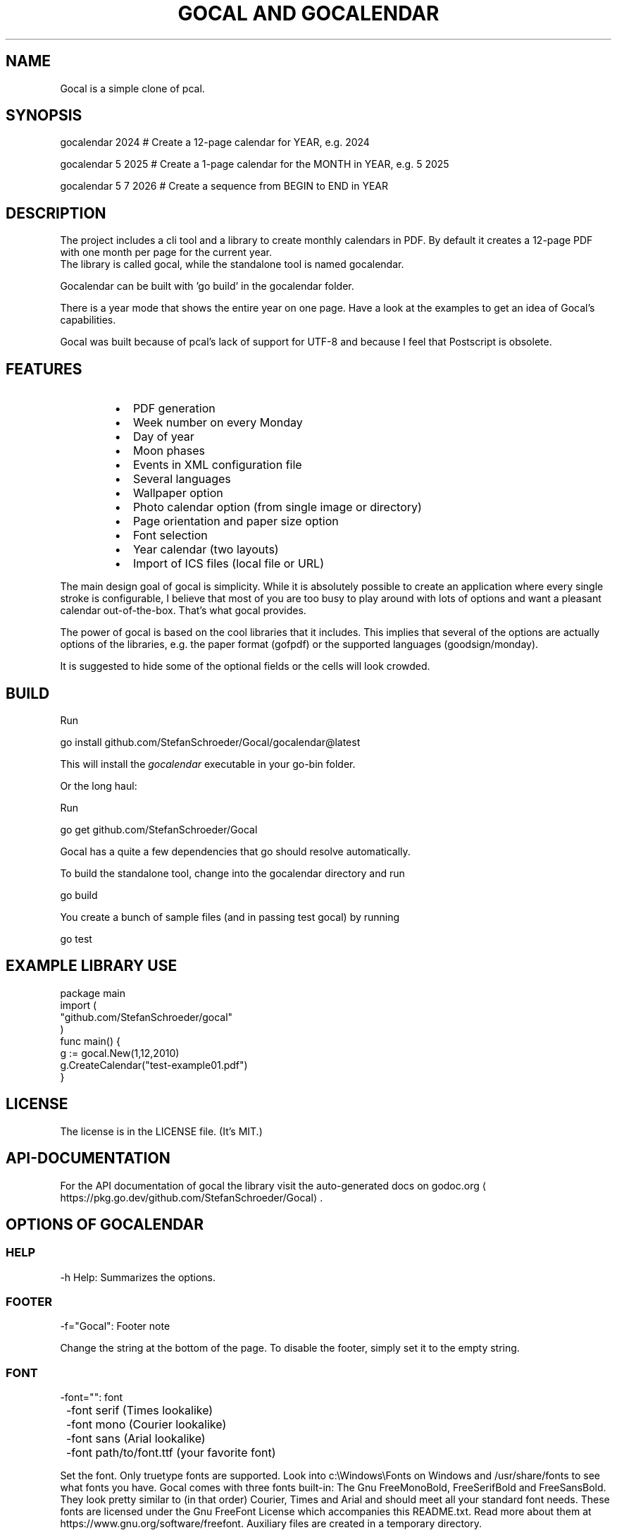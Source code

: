 .nh
.TH "GOCAL AND GOCALENDAR"

.SH NAME
.PP
Gocal is a simple clone of pcal.


.SH SYNOPSIS
.EX
gocalendar 2024 # Create a 12-page calendar for YEAR, e.g. 2024

gocalendar 5 2025 # Create a 1-page calendar for the MONTH in YEAR, e.g. 5 2025

gocalendar 5 7 2026 # Create a sequence from BEGIN to END in YEAR

.EE


.SH DESCRIPTION
.PP
The project includes a cli tool and a library to create
monthly calendars in PDF. By default it creates a
12-page PDF with one month per page for the current year.
.br
The library is called gocal, while the standalone tool is named gocalendar.

.PP
Gocalendar can be built with 'go build' in the gocalendar folder.

.PP
There is a year mode that shows the entire year on one page.
Have a look at the examples to get an idea of Gocal's capabilities.

.PP
Gocal was built because of pcal's lack of support for UTF-8 and because I feel
that Postscript is obsolete.


.SH FEATURES
.RS
.IP \(bu 2
PDF generation
.IP \(bu 2
Week number on every Monday
.IP \(bu 2
Day of year
.IP \(bu 2
Moon phases
.IP \(bu 2
Events in XML configuration file
.IP \(bu 2
Several languages
.IP \(bu 2
Wallpaper option
.IP \(bu 2
Photo calendar option (from single image or directory)
.IP \(bu 2
Page orientation and paper size option
.IP \(bu 2
Font selection
.IP \(bu 2
Year calendar (two layouts)
.IP \(bu 2
Import of ICS files (local file or URL)

.RE

.PP
The main design goal of gocal is simplicity. While it is absolutely possible to create
an application where every single stroke is configurable, I believe that most
of you are too busy to play around with lots of options and want a pleasant
calendar out-of-the-box. That's what gocal provides.

.PP
The power of gocal is based on the cool libraries that it includes. This
implies that several of the options are actually options of the libraries, e.g.
the paper format (gofpdf) or the supported languages (goodsign/monday).

.PP
It is suggested to hide some of the optional fields or the cells will look
crowded.


.SH BUILD
.PP
Run

.EX
go install github.com/StefanSchroeder/Gocal/gocalendar@latest

.EE

.PP
This will install the \fIgocalendar\fP executable in your go-bin folder.

.PP
Or the long haul:

.PP
Run

.EX
go get github.com/StefanSchroeder/Gocal

.EE

.PP
Gocal has a quite a few dependencies that go should resolve automatically.

.PP
To build the standalone tool, change into the gocalendar directory and run

.EX
go build 

.EE

.PP
You create a bunch of sample files (and in passing test gocal) by running

.EX
go test

.EE


.SH EXAMPLE LIBRARY USE
.EX
package main
import (
  "github.com/StefanSchroeder/gocal"
)
func main() {
  g := gocal.New(1,12,2010)
  g.CreateCalendar("test-example01.pdf")
}

.EE


.SH LICENSE
.PP
The license is in the LICENSE file. (It's MIT.)


.SH API-DOCUMENTATION
.PP
For the API documentation of gocal the library visit the auto-generated docs on
godoc.org
\[la]https://pkg.go.dev/github.com/StefanSchroeder/Gocal\[ra]\&.


.SH OPTIONS OF GOCALENDAR
.SS HELP
.EX
	-h  Help: Summarizes the options.

.EE

.SS FOOTER
.EX
	-f="Gocal": Footer note

.EE

.PP
Change the string at the bottom of the page. To disable the footer, simply set
it to the empty string.

.SS FONT
.EX
	-font="": font

	-font serif    (Times lookalike)
	-font mono     (Courier lookalike)
	-font sans     (Arial lookalike)
	-font path/to/font.ttf    (your favorite font)

.EE

.PP
Set the font. Only truetype fonts are supported. Look into c:\\Windows\\Fonts on
Windows and /usr/share/fonts to see what fonts you have. Gocal comes with three
fonts built-in: The Gnu FreeMonoBold, FreeSerifBold and FreeSansBold. They look
pretty similar to (in that order) Courier, Times and Arial and should meet all
your standard font needs.  These fonts are licensed under the Gnu FreeFont
License which accompanies this README.txt.  Read more about them at
https://www.gnu.org/software/freefont.  Auxiliary files are created in a
temporary directory.

.PP
The Borel-font in the sample directory is licensed under the OPL
and contained here only for testing purposes.
It was downloaded from https://fontesk.com/borel-font/.

.PP
In addition you can provide your own TTF on the commandline if you prefer something fancy.

.SS FONT SIZE
.PP
Font sizes relative to the default size can be set with

.EX
-fontscale floatingpoint number

.EE

.PP
The default is 1.0 and typically you shouldn't need to change the font size
drastically. But since weekday names in some languages might be a lot longer
than in other languages, ugly collisions may occur.  To avoid that you can
rescale the fonts a little by setting -fontscale to 0.9.  There is a shortcut
to reduce the fontsizes globally to 75% of the default size to gain more room
for manual notes.

.EX
-small

.EE

.SS LANGUAGE
.EX
	-lang="": Language

.EE

.PP
Gocal reads the LANG environment variable. If it matches one of

.EX
"ca_ES" "da_DK" "de_DE" "en_GB" "en_US" "es_ES" "fi_FI" "fr_CA" "fr_FR"
"fr_GF" "fr_GP" "fr_LU" "fr_MQ" "fr_RE" "hu_HU" "id_ID" "it_IT" "nb_NO" "nl_BE"
"nl_NL" "nn_NO" "pt_BR" "pt_PT" "sv_SE" "uz_UZ"

.EE

.PP
the library goodsign/monday is used to translate the weekday names and month
names.  Although this library supports a few other languages, I found that some
of the languages do not work with the fonts I tried. The language from the
environment can be overridden with this parameter. If your LANG is not
recognized, we default to en_US.

.SS HIDING STUFF
.EX
	-nodoy: Hide day of year

	-nomoon: Hide moon phases

	-noweek: Hide week number

.EE

.PP
The week number according to ISO-8601 is added on every Monday by default.

.EX
	-noother: Hide neighbormonth days

.EE

.PP
This option hides the leading and trailing days of the neighbor months.
By default these days are printed in light grey.

.EX
	-plain This will hide everything that can be hidden (but not neighbormonth days).

.EE

.SS OUTPUT
.EX
	-o="output.pdf": Output filename

.EE

.SS PAPER ORIENTATION
.EX
	-p="L": Orientation (L)andscape/(P)ortrait

.EE

.PP
Typically you want landscape for calendars without image and portrait for calendars with image.

.SS PAPER FORMAT
.EX
	-paper="A4": Paper format (A3 A4 A5 Letter Legal)

.EE

.SS GRAYING OUT
.EX
-fill configure filled grid

.EE

.PP
Can be any combination of:

.EX
X even columns filled gray

x odd columns filled gray

Y even rows filled gray

y odd rows filled gray

S Sundays filled gray

s Saturdays filled gray

c checkerboard odd

C checkerboard even

1 Monday

2 Tuesday

3 Wednesday

4 Thursday

5 Friday

6 Saturday

7 Sunday

.EE

.PP
Example:

.EX
-fill "x3Y"

.EE

.PP
The gray boxes are not transparent; therefore it doesn't make a lot
of sense to combine gray boxes with a wallpaper image.

.SS PHOTO / PHOTOS / WALLPAPER
.EX
	-photo=filename: Show single photo (single image in PNG JPG GIF)

.EE

.PP
This option will add this image to every month.
The filename can be a URL, qualified with http:// and it must have a valid image extension.

.EX
	-photos=directory: Show multiple photos (directory with PNG JPG GIF)

.EE

.PP
e.g. gocal -photos images/

.PP
This option will add the twelve first files as images to the twelve month.  If
less than twelve files are found, the sequence will re-start after the last
image.  This will not work if there are non-image files in the directory (among
the first twelve).  The directory option does NOT support URLs.

.EX
	-wall=filename: Show wallpaper PNG JPG GIF

.EE

.PP
e.g. gocal -wall gopher.png

.PP
This option will add this image to every month as a background. You should only
use images with a bright tone so that you do not obstruct the usefulness of the
calendar.  The filename can be a URL, and must start with http:// and must have
a valid image extension.

.SS YEAR CALENDAR
.EX
-yearA 

-yearB

.EE

.PP
Two different layouts are available. One with the months on the top and the
days on the left and vice versa. Obviously there is less space for the
individual day in this mode. Still, many of the options are available here.

.EX
-spread NUMBER

.EE

.PP
In the year calendars, the entire calendar is put on one page. Using the
spread option, you can spread the year across NUMBER pages. Valid values are
1 (default), 2, 3, 4, 6 and 12. Using 12 is essentially the same as not using the
year mode, because it will put every month on its own page.

.PP
Example:

.PP
-yearB -spread 4

.PP
This will put three month on each page.


.SH EVENT FILE
.PP
This is a sample file event configuration file.
Image can be a URL, which must start with http://

.EX
<Gocal>
  <Gocaldate date="1/15"  text="Alice" />
  <Gocaldate date="2/15"  text="Bob" />
  <Gocaldate date="3/15"  text="Charles" />
  <Gocaldate date="4/15"  text="Daisy" />
  <Gocaldate date="5/15"  text="Æþelbryht" />
  <Gocaldate date="6/15"  text="Frank" />
  <Gocaldate date="6/15"  text="\\nGeorge" />
  <Gocaldate date="7/15"  text="Henry" />
  <Gocaldate date="8/15"  text="Isildur" />
  <Gocaldate date="9/15"  text="Ethelbert" />
  <Gocaldate date="10/15"  text="Æþelbyrht" image="golang-gopher.png" />
  <Gocaldate date="11/15"  text="Eðilberht" />
  <Gocaldate date="Monday" text="Run Marathon" />
  <Gocaldate date="*/20" text="Pay rent" />
</Gocal>

.EE

.PP
Please note the cool Anglo-Saxon/Scandinavian letters, thanks to UTF-8 support.

.PP
This is a sample of the configuration file for gocal. It has all the supported
features. date is in MONTH/DAY format. The text may contain a literal \\n
newline.  For the month a * is permitted and it obviously means 'every month'.
You can use a leading newline symbol to make the text wrap to the next line in
case of overlap. THe optional image tag will put an image into the cell.

.PP
For the day an English Weekday name is permitted. It means: Every
matching weekday.

.PP
I was considering to allow to configure all the options from the command line
also as parameters in the XML, but I think it's not really that important.

.PP
The image can also be URL, but keep in mind, that every image will be
downloaded every time, because the files are downloaded to a temporary folder
which is deleted after gocalendar is done.


.SH ICS ICALENDAR FILES
.PP
Using

.EX
-ics filename or URL

.EE

.PP
you can provide one or more ICS calendar objects. The events in
the calendar will be added on matching dates.

.PP
Timezones are ignored. There is still no automatic linebreaking
and no prevention of overlap with other configuration event
entries.

.PP
From the ICS file, the \fISUMMARY\fP attribute is added as text to
the calendar.

.PP
Example:

.EX
gocalendar -ics http://www.google.com/calendar/ical/de.german%23holiday%40group.v.calendar.google.com/public/basic.ics 
# Add German holidays to your calendar (because why wouldn't you).

.EE

.PP
Example:

.EX
gocalendar -ics my.ics
# Add your own local ICS file.

.EE


.SH EXAMPLES
.PP
There is more than one way to create some example calendars.

.PP
You can use \fB\fCgo test\fR to validate that the library works
or you can run \fB\fCmake\fR after compilation to check that the standalone
tool works. Both procedures provide ample suggestions what you can do.

.PP
The blue frames are not part of the Gocal output, but have been
added for these screenshots.

.PP


.EX
gocalendar -o example01.pdf -p P -photos pics 1 2026

.EE

.PP


.EX
gocalendar -o example02.pdf -lang fr_FR -font sans 2027

.EE

.PP


.EX
gocalendar -o example03.pdf -wall golang-gopher.png -lang de_DE -font data/Borel-Regular.ttf 2028

.EE

.PP


.EX
gocalendar -o example04.pdf -lang de_DE -font mono 2 2029

.EE

.PP


.EX
gocalendar -o example05.pdf -lang nl_NL -plain 3 2030

.EE

.PP


.EX
gocalendar -o example06.pdf -font data/Borel-Regular.ttf -lang en_US 4 2031

.EE

.PP


.EX
gocalendar -o example07.pdf -p P -lang fr_FR -photo pics\\taxi.JPG 4 2032

.EE

.PP


.EX
gocalendar -o example08.pdf -lang fr_FR -photo golang-gopher.png  4 2033

.EE

.PP


.EX
gocalendar -o example09.pdf -lang fi_FI -font serif -p L 4 2034

.EE

.PP


.EX
gocalendar -o example10.pdf -lang fi_FI -font serif -p L 12 2035

.EE

.PP


.EX
gocalendar -o example11.pdf -lang de_DE -font sans -p L 6 9 2036

.EE

.PP


.EX
gocalendar -o example12.pdf -p P -photo http://golang.org/doc/gopher/frontpage.png 7 2037

.EE

.PP


.EX
gocalendar -o example13.pdf -font sans -noother 7 2038

.EE

.PP


.EX
gocalendar -o example14.pdf -small 2 2039

.EE

.PP


.EX
gocalendar -o example15.pdf -yearA 2040

.EE

.PP


.EX
gocalendar -o example16.pdf -yearB 2041

.EE

.PP


.EX
gocalendar -o example17.pdf -yearA -fill "c" 2042

.EE

.PP


.EX
gocalendar -o example18.pdf -yearB -fill "sS" 2043

.EE

.PP


.EX
gocalendar -o example19.pdf -ics data/german.ics 12 2023

.EE


.SH ROADMAP
.PP
This is a mature application that I use regularly and that meets all
my needs. If you are looking for a fancy option, let me know by
writing an issue. I will consider adding it.


.SH KNOWN BUGS
.RS
.IP \(bu 2
When you have multiple events on the same date, they are overlapping. I
don't intend to fix that. Use the Newline to arrange your stuff.
.IP \(bu 2
Not all text will fit into the cells with some settings, because the font size is
not adapted dynamically to the paper format. It's a feature, not a bug.
.IP \(bu 2
When using the A5 paper size, the last row of a page wraps to the next page.
.IP \(bu 2
Some warnings in libraries might irritate the user.
.IP \(bu 2
The dates and months are not validated. Nothing prevents you from trying to
generate a calendar for "13 2014", which will panic.

.RE


.SH ACKNOWLEDGMENTS
.PP
I'd like to thank the developers who wrote the great libraries that \fBgocal\fP is
relying on, especially Sonia Keys and Kurt Jung and Йордан Пулов.


.SH COPYRIGHT
.PP
(C) Copyright Stefan Schröder
